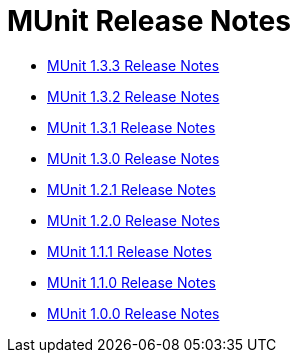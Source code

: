 = MUnit Release Notes
:keywords: munit, testing, unit testing, release notes

* link:/release-notes/munit-1.3.3-release-notes[MUnit 1.3.3 Release Notes]
* link:/release-notes/munit-1.3.2-release-notes[MUnit 1.3.2 Release Notes]
* link:/release-notes/munit-1.3.1-release-notes[MUnit 1.3.1 Release Notes]
* link:/release-notes/munit-1.3.0-release-notes[MUnit 1.3.0 Release Notes]
* link:/release-notes/munit-1.2.1-release-notes[MUnit 1.2.1 Release Notes]
* link:/release-notes/munit-1.2.0-release-notes[MUnit 1.2.0 Release Notes]
* link:/release-notes/munit-1.1.1-release-notes[MUnit 1.1.1 Release Notes]
* link:/release-notes/munit-1.1.0-release-notes[MUnit 1.1.0 Release Notes]
* link:/release-notes/munit-1.0.0-release-notes[MUnit 1.0.0 Release Notes]
